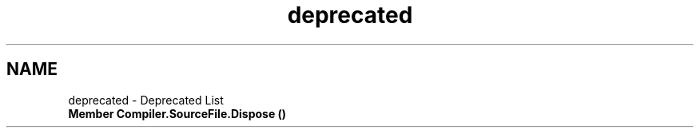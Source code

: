.TH "deprecated" 3 "Sun Oct 28 2018" "Version 1.0.0" "Compiler" \" -*- nroff -*-
.ad l
.nh
.SH NAME
deprecated \- Deprecated List 

.IP "\fBMember \fBCompiler\&.SourceFile\&.Dispose\fP ()\fP" 1c
.PP

